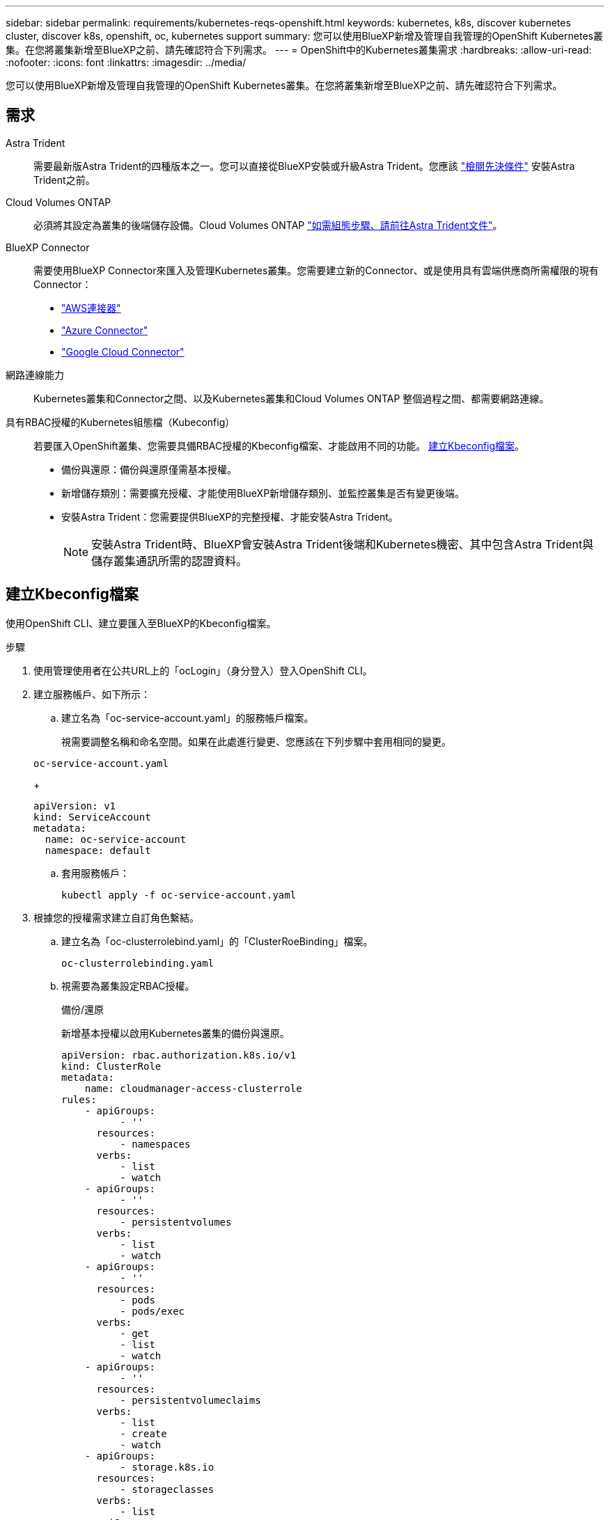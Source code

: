---
sidebar: sidebar 
permalink: requirements/kubernetes-reqs-openshift.html 
keywords: kubernetes, k8s, discover kubernetes cluster, discover k8s, openshift, oc, kubernetes support 
summary: 您可以使用BlueXP新增及管理自我管理的OpenShift Kubernetes叢集。在您將叢集新增至BlueXP之前、請先確認符合下列需求。 
---
= OpenShift中的Kubernetes叢集需求
:hardbreaks:
:allow-uri-read: 
:nofooter: 
:icons: font
:linkattrs: 
:imagesdir: ../media/


[role="lead"]
您可以使用BlueXP新增及管理自我管理的OpenShift Kubernetes叢集。在您將叢集新增至BlueXP之前、請先確認符合下列需求。



== 需求

Astra Trident:: 需要最新版Astra Trident的四種版本之一。您可以直接從BlueXP安裝或升級Astra Trident。您應該 link:https://docs.netapp.com/us-en/trident/trident-get-started/requirements.html["檢閱先決條件"^] 安裝Astra Trident之前。
Cloud Volumes ONTAP:: 必須將其設定為叢集的後端儲存設備。Cloud Volumes ONTAP https://docs.netapp.com/us-en/trident/trident-use/backends.html["如需組態步驟、請前往Astra Trident文件"^]。
BlueXP Connector:: 需要使用BlueXP Connector來匯入及管理Kubernetes叢集。您需要建立新的Connector、或是使用具有雲端供應商所需權限的現有Connector：
+
--
* link:https://docs.netapp.com/us-en/cloud-manager-kubernetes/requirements/kubernetes-reqs-aws.html#prepare-a-connector["AWS連接器"]
* link:https://docs.netapp.com/us-en/cloud-manager-kubernetes/requirements/kubernetes-reqs-aks.html#prepare-a-connector["Azure Connector"]
* link:https://docs.netapp.com/us-en/cloud-manager-kubernetes/requirements/kubernetes-reqs-gke.html#prepare-a-connector["Google Cloud Connector"]


--
網路連線能力:: Kubernetes叢集和Connector之間、以及Kubernetes叢集和Cloud Volumes ONTAP 整個過程之間、都需要網路連線。
具有RBAC授權的Kubernetes組態檔（Kubeconfig）:: 若要匯入OpenShift叢集、您需要具備RBAC授權的Kbeconfig檔案、才能啟用不同的功能。 <<建立Kbeconfig檔案>>。
+
--
* 備份與還原：備份與還原僅需基本授權。
* 新增儲存類別：需要擴充授權、才能使用BlueXP新增儲存類別、並監控叢集是否有變更後端。
* 安裝Astra Trident：您需要提供BlueXP的完整授權、才能安裝Astra Trident。
+

NOTE: 安裝Astra Trident時、BlueXP會安裝Astra Trident後端和Kubernetes機密、其中包含Astra Trident與儲存叢集通訊所需的認證資料。



--




== 建立Kbeconfig檔案

使用OpenShift CLI、建立要匯入至BlueXP的Kbeconfig檔案。

.步驟
. 使用管理使用者在公共URL上的「ocLogin」（身分登入）登入OpenShift CLI。
. 建立服務帳戶、如下所示：
+
.. 建立名為「oc-service-account.yaml」的服務帳戶檔案。
+
視需要調整名稱和命名空間。如果在此處進行變更、您應該在下列步驟中套用相同的變更。

+
[source, cli]
----
oc-service-account.yaml
----
+
[source, cli]
----
apiVersion: v1
kind: ServiceAccount
metadata:
  name: oc-service-account
  namespace: default
----
.. 套用服務帳戶：
+
[source, cli]
----
kubectl apply -f oc-service-account.yaml
----


. 根據您的授權需求建立自訂角色繫結。
+
.. 建立名為「oc-clusterrolebind.yaml」的「ClusterRoeBinding」檔案。
+
[source, cli]
----
oc-clusterrolebinding.yaml
----
.. 視需要為叢集設定RBAC授權。
+
[role="tabbed-block"]
====
.備份/還原
--
新增基本授權以啟用Kubernetes叢集的備份與還原。

[source, yaml]
----
apiVersion: rbac.authorization.k8s.io/v1
kind: ClusterRole
metadata:
    name: cloudmanager-access-clusterrole
rules:
    - apiGroups:
          - ''
      resources:
          - namespaces
      verbs:
          - list
          - watch
    - apiGroups:
          - ''
      resources:
          - persistentvolumes
      verbs:
          - list
          - watch
    - apiGroups:
          - ''
      resources:
          - pods
          - pods/exec
      verbs:
          - get
          - list
          - watch
    - apiGroups:
          - ''
      resources:
          - persistentvolumeclaims
      verbs:
          - list
          - create
          - watch
    - apiGroups:
          - storage.k8s.io
      resources:
          - storageclasses
      verbs:
          - list
    - apiGroups:
          - trident.netapp.io
      resources:
          - tridentbackends
      verbs:
          - list
          - watch
    - apiGroups:
          - trident.netapp.io
      resources:
          - tridentorchestrators
      verbs:
          - get
          - watch
---
apiVersion: rbac.authorization.k8s.io/v1
kind: ClusterRoleBinding
metadata:
    name: k8s-access-binding
roleRef:
  apiGroup: rbac.authorization.k8s.io
  kind: ClusterRole
  name: cloudmanager-access-clusterrole
subjects:
    - kind: ServiceAccount
      name: oc-service-account
      namespace: default
----
--
.儲存類別
--
新增擴充授權、以使用BlueXP新增儲存類別。

[source, yaml]
----
apiVersion: rbac.authorization.k8s.io/v1
kind: ClusterRole
metadata:
    name: cloudmanager-access-clusterrole
rules:
    - apiGroups:
          - ''
      resources:
          - secrets
          - namespaces
          - persistentvolumeclaims
          - persistentvolumes
          - pods
          - pods/exec
      verbs:
          - get
          - list
          - watch
          - create
          - delete
          - watch
    - apiGroups:
          - storage.k8s.io
      resources:
          - storageclasses
      verbs:
          - get
          - create
          - list
          - watch
          - delete
          - patch
    - apiGroups:
          - trident.netapp.io
      resources:
          - tridentbackends
          - tridentorchestrators
          - tridentbackendconfigs
      verbs:
          - get
          - list
          - watch
          - create
          - delete
          - watch
---
apiVersion: rbac.authorization.k8s.io/v1
kind: ClusterRoleBinding
metadata:
    name: k8s-access-binding
roleRef:
  apiGroup: rbac.authorization.k8s.io
  kind: ClusterRole
  name: cloudmanager-access-clusterrole
subjects:
    - kind: ServiceAccount
      name: oc-service-account
      namespace: default
----
--
====
.. 套用叢集角色繫結：
+
[source, cli]
----
kubectl apply -f oc-clusterrolebinding.yaml
----


. 列出服務帳戶機密、將「<內容>」取代為正確的安裝內容：
+
[source, cli]
----
kubectl get serviceaccount oc-service-account --context <context> --namespace default -o json
----
+
輸出的結尾應類似於下列內容：

+
[source, cli]
----
"secrets": [
{ "name": "oc-service-account-dockercfg-vhz87"},
{ "name": "oc-service-account-token-r59kr"}
]
----
+
"secretts "陣列中每個元素的索引以0開頭。在上述範例中、「oc-service-account-dockercfg-vhz87」的索引為0、而「oc-service-account-toke-r59kr"的索引則為1。在輸出中、記下含有「權杖」一詞的服務帳戶名稱索引。

. 產生以下的Kbeconfig：
+
.. 建立「cree-kupeconfig．sh」檔案。將下列指令碼開頭的「toke_index」取代為正確的值。
+
[source, cli]
----
create-kubeconfig.sh
----
+
[source, sh]
----
# Update these to match your environment.
# Replace TOKEN_INDEX with the correct value
# from the output in the previous step. If you
# didn't change anything else above, don't change
# anything else here.

SERVICE_ACCOUNT_NAME=oc-service-account
NAMESPACE=default
NEW_CONTEXT=oc
KUBECONFIG_FILE='kubeconfig-sa'

CONTEXT=$(kubectl config current-context)

SECRET_NAME=$(kubectl get serviceaccount ${SERVICE_ACCOUNT_NAME} \
  --context ${CONTEXT} \
  --namespace ${NAMESPACE} \
  -o jsonpath='{.secrets[TOKEN_INDEX].name}')
TOKEN_DATA=$(kubectl get secret ${SECRET_NAME} \
  --context ${CONTEXT} \
  --namespace ${NAMESPACE} \
  -o jsonpath='{.data.token}')

TOKEN=$(echo ${TOKEN_DATA} | base64 -d)

# Create dedicated kubeconfig
# Create a full copy
kubectl config view --raw > ${KUBECONFIG_FILE}.full.tmp

# Switch working context to correct context
kubectl --kubeconfig ${KUBECONFIG_FILE}.full.tmp config use-context ${CONTEXT}

# Minify
kubectl --kubeconfig ${KUBECONFIG_FILE}.full.tmp \
  config view --flatten --minify > ${KUBECONFIG_FILE}.tmp

# Rename context
kubectl config --kubeconfig ${KUBECONFIG_FILE}.tmp \
  rename-context ${CONTEXT} ${NEW_CONTEXT}

# Create token user
kubectl config --kubeconfig ${KUBECONFIG_FILE}.tmp \
  set-credentials ${CONTEXT}-${NAMESPACE}-token-user \
  --token ${TOKEN}

# Set context to use token user
kubectl config --kubeconfig ${KUBECONFIG_FILE}.tmp \
  set-context ${NEW_CONTEXT} --user ${CONTEXT}-${NAMESPACE}-token-user

# Set context to correct namespace
kubectl config --kubeconfig ${KUBECONFIG_FILE}.tmp \
  set-context ${NEW_CONTEXT} --namespace ${NAMESPACE}

# Flatten/minify kubeconfig
kubectl config --kubeconfig ${KUBECONFIG_FILE}.tmp \
  view --flatten --minify > ${KUBECONFIG_FILE}

# Remove tmp
rm ${KUBECONFIG_FILE}.full.tmp
rm ${KUBECONFIG_FILE}.tmp
----
.. 請輸入命令以將其套用至Kubernetes叢集。
+
[source, cli]
----
source create-kubeconfig.sh
----




.結果
您將使用所產生的 `kubeconfig-sa` 將OpenShift叢集新增至藍圖XP的檔案。
